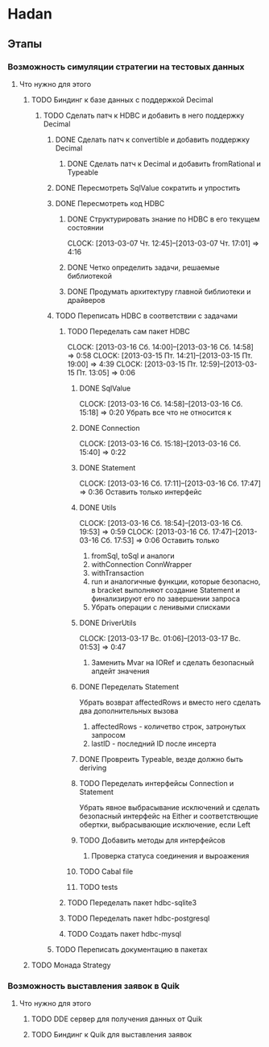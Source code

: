 
* Hadan
** Этапы
*** Возможность симуляции стратегии на тестовых данных
**** Что нужно для этого
***** TODO Биндинг к базе данных с поддержкой Decimal
****** TODO Сделать патч к HDBC и добавить в него поддержку Decimal
******* DONE Сделать патч к convertible и добавить поддержку Decimal
******** DONE Сделать патч к Decimal и добавить fromRational и Typeable
******* DONE Пересмотреть SqlValue сократить и упростить
******* DONE Пересмотреть код HDBC
******** DONE Структурировать знание по HDBC в его текущем состоянии
         CLOCK: [2013-03-07 Чт. 12:45]--[2013-03-07 Чт. 17:01] =>  4:16
******** DONE Четко определить задачи, решаемые библиотекой
******** DONE Продумать архитектуру главной библиотеки и драйверов
         
******* TODO Переписать HDBC в соответствии с задачами
******** TODO Переделать сам пакет HDBC
         CLOCK: [2013-03-16 Сб. 14:00]--[2013-03-16 Сб. 14:58] =>  0:58
         CLOCK: [2013-03-15 Пт. 14:21]--[2013-03-15 Пт. 19:00] =>  4:39
         CLOCK: [2013-03-15 Пт. 12:59]--[2013-03-15 Пт. 13:05] =>  0:06
********* DONE SqlValue
          CLOCK: [2013-03-16 Сб. 14:58]--[2013-03-16 Сб. 15:18] =>  0:20
          Убрать все что не относится к
********* DONE Connection
          CLOCK: [2013-03-16 Сб. 15:18]--[2013-03-16 Сб. 15:40] =>  0:22
********* DONE Statement
          CLOCK: [2013-03-16 Сб. 17:11]--[2013-03-16 Сб. 17:47] =>  0:36
          Оставить только интерфейс
********* DONE Utils
          CLOCK: [2013-03-16 Сб. 18:54]--[2013-03-16 Сб. 19:53] =>  0:59
          CLOCK: [2013-03-16 Сб. 17:47]--[2013-03-16 Сб. 17:53] =>  0:06
          Оставить только
          1. fromSql, toSql и аналоги
          2. withConnection ConnWrapper
          3. withTransaction
          4. run и аналогичные функции, которые
             безопасно, в bracket выполняют создание
             Statement и финализируют его по завершении запроса
          5. Убрать операции с ленивыми списками
********* DONE DriverUtils
          CLOCK: [2013-03-17 Вс. 01:06]--[2013-03-17 Вс. 01:53] =>  0:47
          1. Заменить Mvar на IORef и сделать безопасный
             апдейт значения
********* DONE Переделать Statement
          Убрать возврат affectedRows и вместо него
          сделать два дополнительных вызова
          1. affectedRows - количетво строк, затронутых запросом
          2. lastID - последний ID после инсерта
********* DONE Провреить Typeable, везде должно быть deriving
********* TODO Переделать интерфейсы Connection и Statement
          Убрать явное выбрасывание исключений и сделать
          безопасный интерфейс на Either и
          соответствющие обертки, выбрасывающие
          исключение, если Left
********* TODO Добавить методы для интерфейсов
          1. Проверка статуса соединения и выроажения
********* TODO Cabal file
********* TODO tests
******** TODO Переделать пакет hdbc-sqlite3
******** TODO Переделать пакет hdbc-postgresql
******** TODO Создать пакет hdbc-mysql
******* TODO Переписать документацию в пакетах
***** TODO Монада Strategy
      
*** Возможность выставления заявок в Quik
**** Что нужно для этого
***** TODO DDE сервер для получения данных от Quik
***** TODO Биндинг к Quik для выставления заявок
